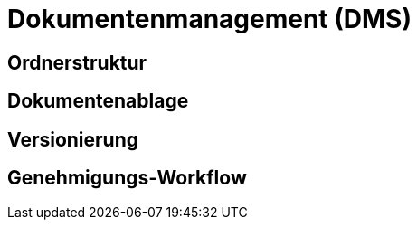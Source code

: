 = Dokumentenmanagement (DMS)
:doctype: article
:icons: font
:imagesdir: ../images/
:web-xmera: https://xmera.de

== Ordnerstruktur

== Dokumentenablage

== Versionierung

== Genehmigungs-Workflow

